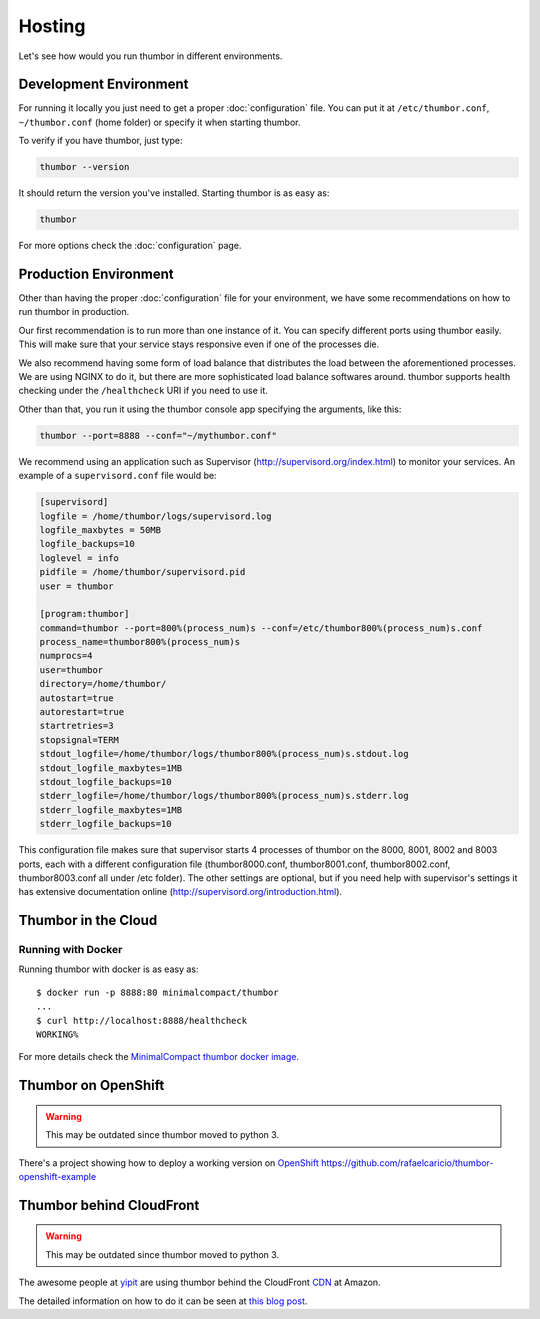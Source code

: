 Hosting
=======

Let's see how would you run thumbor in different environments.

Development Environment
-----------------------

For running it locally you just need to get a proper :doc:`configuration`
file. You can put it at ``/etc/thumbor.conf``, ``~/thumbor.conf`` (home folder)
or specify it when starting thumbor.

To verify if you have thumbor, just type:

.. code:: bash

    thumbor --version

It should return the version you've installed. Starting thumbor is as
easy as:

.. code:: bash

    thumbor

For more options check the :doc:`configuration` page.

Production Environment
----------------------

Other than having the proper :doc:`configuration` file for your
environment, we have some recommendations on how to run thumbor in
production.

Our first recommendation is to run more than one instance of it. You can
specify different ports using thumbor easily. This will make sure that
your service stays responsive even if one of the processes die.

We also recommend having some form of load balance that distributes the
load between the aforementioned processes. We are using NGINX to do it,
but there are more sophisticated load balance softwares around. thumbor
supports health checking under the ``/healthcheck`` URI if you need to
use it.

Other than that, you run it using the thumbor console app specifying the
arguments, like this:

.. code:: bash

    thumbor --port=8888 --conf="~/mythumbor.conf"

We recommend using an application such as Supervisor
(http://supervisord.org/index.html) to monitor your services. An
example of a ``supervisord.conf`` file would be:

.. code::

    [supervisord]
    logfile = /home/thumbor/logs/supervisord.log
    logfile_maxbytes = 50MB
    logfile_backups=10
    loglevel = info
    pidfile = /home/thumbor/supervisord.pid
    user = thumbor

    [program:thumbor]
    command=thumbor --port=800%(process_num)s --conf=/etc/thumbor800%(process_num)s.conf
    process_name=thumbor800%(process_num)s
    numprocs=4
    user=thumbor
    directory=/home/thumbor/
    autostart=true
    autorestart=true
    startretries=3
    stopsignal=TERM
    stdout_logfile=/home/thumbor/logs/thumbor800%(process_num)s.stdout.log
    stdout_logfile_maxbytes=1MB
    stdout_logfile_backups=10
    stderr_logfile=/home/thumbor/logs/thumbor800%(process_num)s.stderr.log
    stderr_logfile_maxbytes=1MB
    stderr_logfile_backups=10

This configuration file makes sure that supervisor starts 4 processes of
thumbor on the 8000, 8001, 8002 and 8003 ports, each with a different
configuration file (thumbor8000.conf, thumbor8001.conf,
thumbor8002.conf, thumbor8003.conf all under /etc folder). The other
settings are optional, but if you need help with supervisor's settings
it has extensive documentation online
(http://supervisord.org/introduction.html).

Thumbor in the Cloud
--------------------

Running with Docker
~~~~~~~~~~~~~~~~~~~

Running thumbor with docker is as easy as::

   $ docker run -p 8888:80 minimalcompact/thumbor
   ...
   $ curl http://localhost:8888/healthcheck
   WORKING%  

For more details check the `MinimalCompact thumbor docker image <https://github.com/MinimalCompact/thumbor>`_.

.. TODO::
   update this instructions as they are severely outdated
   Creating your thumbor install in heroku
   ~~~~~~~~~~~~~~~~~~~~~~~~~~~~~~~~~~~~~~~

   You can deploy and test Thumbor in the cloud. It's quite easy with
   `Heroku <http://www.heroku.com>`__ :

   -  Create an account like described at
      http://devcenter.heroku.com/articles/quickstart
   -  Install the heroku Toolbelt as described in the same page
   -  Log to Heroku in your shell
   -  Create a small git project for the configuration of your Thumbor
      instance.

   The whole script to deploy and start an instance :

   .. code:: bash

       mkdir heroku
       cd heroku/
       echo "thumbor>=2.7.0" >> requirements.txt # let heroku deploy and compile prerequisite package via PIP
       echo "web: thumbor -p $PORT" >> Procfile # listening port is automatically affected at deployment (we use here the default config)
       git init
       git add .
       git commit -m "init"
       heroku create --stack cedar
       git push heroku master

   Basically, adding thumbor in requirements.txt will install everything
   you need on Heroku, and you just need to run thumbor -p $PORT to run
   thumbor on Heroku. In order to run process on Heroku, you need to write
   down the command in Procfile. Procfile looks like following (make sure
   there are no "" inside both files):

   ::

       $ cat Procfile
       web: thumbor -p $PORT

   Your heroku folder (or whatever you named, I named it thumbor) should
   look like following (only contains two files):

   ::

       ~/thumbor(master)$ ls
       Procfile        requirements.txt

   -  Start the instance (Remember: 1 heroku web instance is free of
      charges, so don't try with more yet):

      heroku scale web=1

   -  Verify your new instance is up (in the case of our sample project is
      stormy-stone-5336.herokuapp.com):

      heroku ps

   -  Now if you point your browser to the server name, you'll get a 404
      HTTP Error. Just try with an URL that thumbor understands. To open
      your web browser pointing to the new server:

      heroku open

   -  Then try something like:

   `<http://stormy-stone-5336.herokuapp.com/unsafe/300x200/http://s.glbimg.com/jo/g1/f/original/2012/03/16/supersonic-skydiver_fran.jpg>`_

   (notice there is no listening port specified)

   If you need to scale thumbor server, read more about it in Heroku's
   documentation.

   The sample implementation for the above links can be found at
   https://github.com/heynemann/thumbor-heroku and is open-source and MIT
   Licensed.

   Another Thumbor/Heroku configuration
   ~~~~~~~~~~~~~~~~~~~~~~~~~~~~~~~~~~~~

   `This blog post <http://hyperthese.net/post/thumbor-and-heroku/>`__ and
   the attached repositories
   (`Jetpack <https://github.com/ActivKonnect/jetpack>`__ and
   `thumbor-heroku <https://github.com/ActivKonnect/thumbor-heroku>`__)
   explain a more advanced Heroku deployment, that support the ``smart``
   URL feature.

Thumbor on OpenShift
--------------------

.. warning::

   This may be outdated since thumbor moved to python 3.

There's a project showing how to deploy a working version on
`OpenShift <https://www.openshift.com/>`__
https://github.com/rafaelcaricio/thumbor-openshift-example

Thumbor behind CloudFront
-------------------------

.. warning::

   This may be outdated since thumbor moved to python 3.

The awesome people at `yipit <http://yipit.com>`__ are using thumbor
behind the CloudFront
`CDN <http://en.wikipedia.org/wiki/Content_delivery_network>`__ at
Amazon.

The detailed information on how to do it can be seen at `this blog
post <http://tech.yipit.com/2013/01/03/how-yipit-scales-thumbnailing-with-thumbor-and-cloudfront/>`__.
